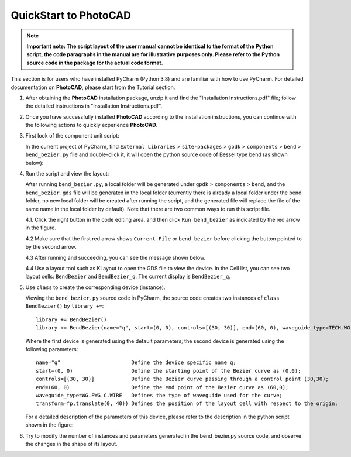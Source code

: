 QuickStart to PhotoCAD
^^^^^^^^^^^^^^^^^^^^^^^^^^^^^^^^^
.. note::
   **Important note: The script layout of the user manual cannot be identical to the format of the Python script, the code paragraphs in the manual are for illustrative purposes only. Please refer to the Python source code in the package for the actual code format.**

This section is for users who have installed PyCharm (Python 3.8) and are familiar with how to use PyCharm. For detailed documentation on **PhotoCAD**, please start from the Tutorial section.

1. After obtaining the **PhotoCAD** installation package, unzip it and find the "Installation Instructions.pdf" file; follow the detailed instructions in "Installation Instructions.pdf".

2. Once you have successfully installed **PhotoCAD** according to the installation instructions, you can continue with the following actions to quickly experience **PhotoCAD**. 

3. First look of the component unit script:

   In the current project of PyCharm, find ``External Libraries`` > ``site-packages`` > ``gpdk`` > ``components`` > ``bend`` > ``bend_bezier.py`` file and double-click it, it will open the python source code of Bessel type bend (as shown below):
   
   .. image:: ../images/quickstart1.png
   
   
4. Run the script and view the layout:

   After running ``bend_bezier.py``, a local folder will be generated under ``gpdk`` > ``components`` > ``bend``, and the ``bend_bezier.gds`` file will be generated in the local folder (currently there is already a local folder under the bend folder, no new local folder will be created after running the script, and the generated file will replace the file of the same name in the local folder by default). Note that there are two common ways to run this script file.
  
   4.1. Click the right button in the code editing area, and then click ``Run bend_bezier`` as indicated by the red arrow in the figure.
   
   .. image:: ../images/quickstart2.png
   
   4.2 Make sure that the first red arrow shows ``Current File`` or ``bend_bezier`` before clicking the button pointed to by the second arrow.
   
   .. image:: ../images/quickstart3.png
   
   4.3 After running and succeeding, you can see the message shown below.
   
   .. image:: ../images/quickstart4.png
   
   4.4 Use a layout tool such as KLayout to open the GDS file to view the device. In the Cell list, you can see two layout cells: ``BendBezier`` and ``BendBezier_q``. The current display is ``BendBezier_q``.
   
   .. image:: ../images/quickstart5.png

5. Use ``class`` to create the corresponding device (instance).

   Viewing the ``bend_bezier.py`` source code in PyCharm, the source code creates two instances of ``class BendBezier()`` by ``library +=``::
   
      library += BendBezier()
      library += BendBezier(name="q", start=(0, 0), controls=[(30, 30)], end=(60, 0), waveguide_type=TECH.WG.FWG.C.WIRE), transform=fp.translate(0,40))
      
   Where the first device is generated using the default parameters; the second device is generated using the following parameters::
   
      name="q"                       Define the device specific name q;
      start=(0, 0)                   Define the starting point of the Bezier curve as (0,0);
      controls=[(30, 30)]            Define the Bezier curve passing through a control point (30,30);
      end=(60, 0)                    Define the end point of the Bezier curve as (60,0);
      waveguide_type=WG.FWG.C.WIRE   Defines the type of waveguide used for the curve;
      transform=fp.translate(0, 40)) Defines the position of the layout cell with respect to the origin;
      
   For a detailed description of the parameters of this device, please refer to the description in the python script shown in the figure:
   
   .. image:: ../images/quickstart6.png
   
6. Try to modify the number of instances and parameters generated in the bend_bezier.py source code, and observe the changes in the shape of its layout.



